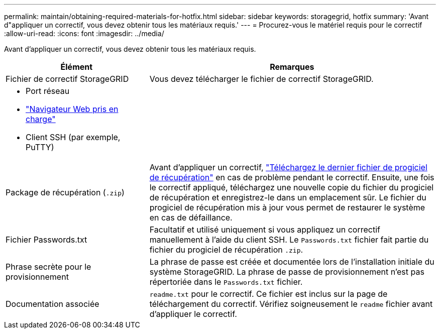 ---
permalink: maintain/obtaining-required-materials-for-hotfix.html 
sidebar: sidebar 
keywords: storagegrid, hotfix 
summary: 'Avant d"appliquer un correctif, vous devez obtenir tous les matériaux requis.' 
---
= Procurez-vous le matériel requis pour le correctif
:allow-uri-read: 
:icons: font
:imagesdir: ../media/


[role="lead"]
Avant d'appliquer un correctif, vous devez obtenir tous les matériaux requis.

[cols="1a,2a"]
|===
| Élément | Remarques 


 a| 
Fichier de correctif StorageGRID
 a| 
Vous devez télécharger le fichier de correctif StorageGRID.



 a| 
* Port réseau
* link:../admin/web-browser-requirements.html["Navigateur Web pris en charge"]
* Client SSH (par exemple, PuTTY)

 a| 



 a| 
Package de récupération (`.zip`)
 a| 
Avant d'appliquer un correctif, link:downloading-recovery-package.html["Téléchargez le dernier fichier de progiciel de récupération"] en cas de problème pendant le correctif. Ensuite, une fois le correctif appliqué, téléchargez une nouvelle copie du fichier du progiciel de récupération et enregistrez-le dans un emplacement sûr. Le fichier du progiciel de récupération mis à jour vous permet de restaurer le système en cas de défaillance.



| Fichier Passwords.txt  a| 
Facultatif et utilisé uniquement si vous appliquez un correctif manuellement à l'aide du client SSH. Le `Passwords.txt` fichier fait partie du fichier du progiciel de récupération `.zip`.



 a| 
Phrase secrète pour le provisionnement
 a| 
La phrase de passe est créée et documentée lors de l'installation initiale du système StorageGRID. La phrase de passe de provisionnement n'est pas répertoriée dans le `Passwords.txt` fichier.



 a| 
Documentation associée
 a| 
`readme.txt` pour le correctif. Ce fichier est inclus sur la page de téléchargement du correctif. Vérifiez soigneusement le `readme` fichier avant d'appliquer le correctif.

|===